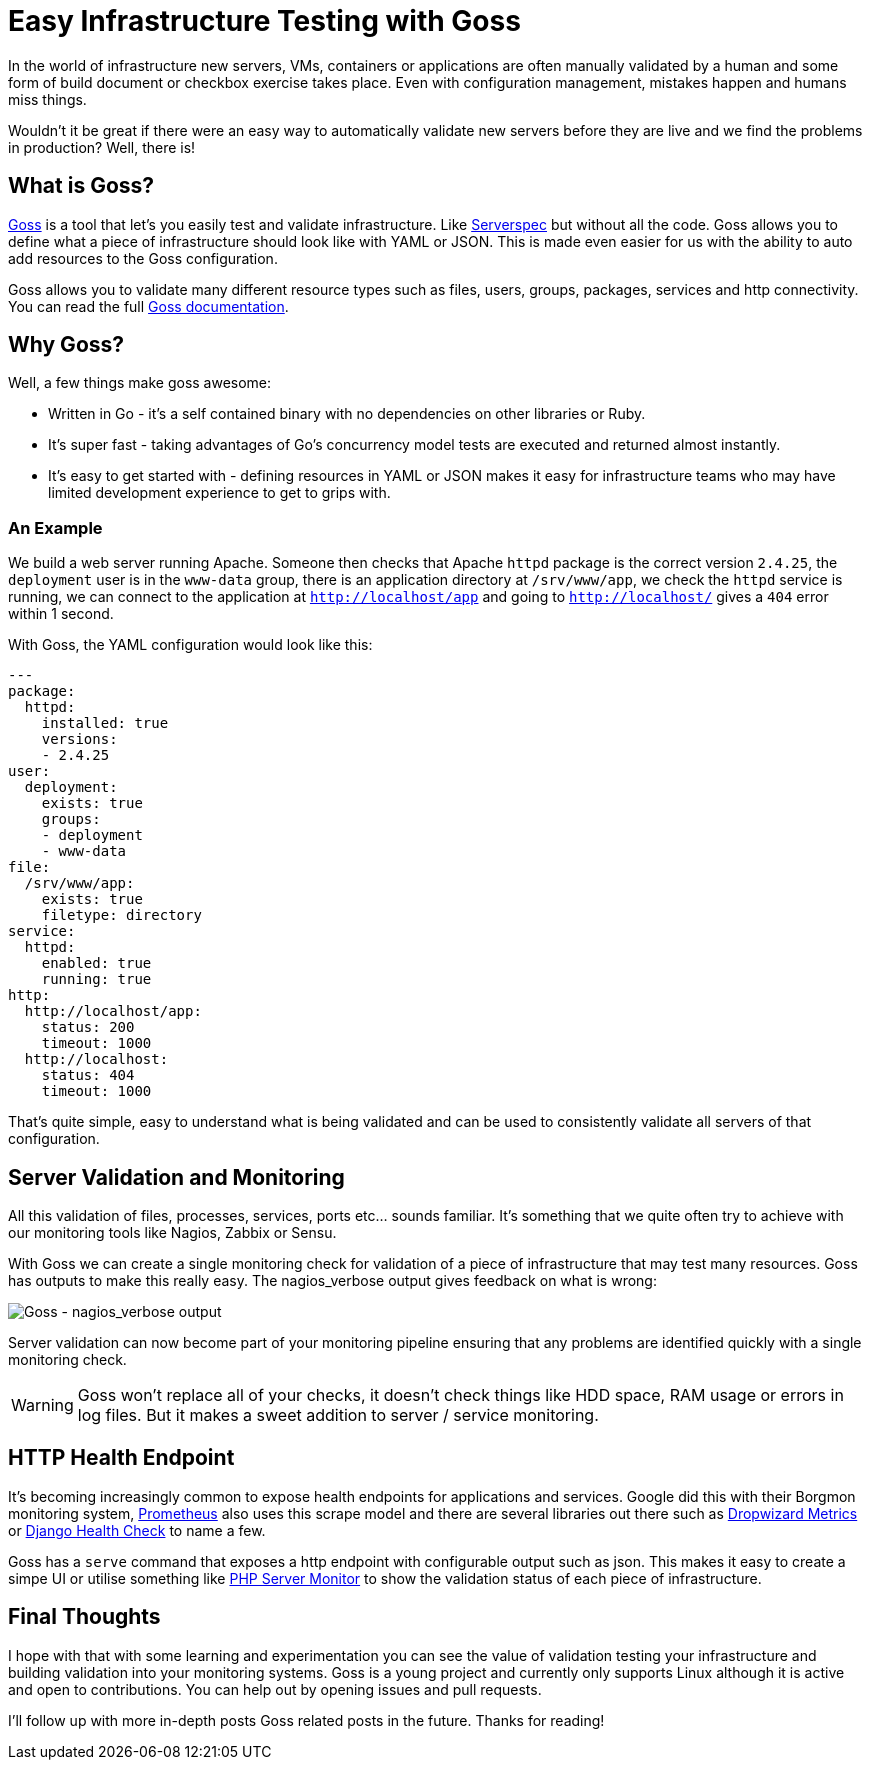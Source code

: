 = Easy Infrastructure Testing with Goss
:hp-tags: Configuration Management, Testing, Security, Monitoring, goss
:hp-image: /images/covers/cover-01.jpg


In the world of infrastructure new servers, VMs, containers or applications are often manually validated by a human and some form of build document or checkbox exercise takes place. Even with configuration management, mistakes happen and humans miss things.

Wouldn't it be great if there were an easy way to automatically validate new servers before they are live and we find the problems in production? Well, there is!

== What is Goss?
https://github.com/aelsabbahy/goss[Goss] is a tool that let's you easily test and validate infrastructure. Like http://serverspec.org/[Serverspec] but without all the code. Goss allows you to define what a piece of infrastructure should look like with YAML or JSON. This is made even easier for us with the ability to auto add resources to the Goss configuration.

Goss allows you to validate many different resource types such as files, users, groups, packages, services and http connectivity. You can read the full https://github.com/aelsabbahy/goss/blob/master/docs/manual.md#available-tests[Goss documentation].

== Why Goss? 
Well, a few things make goss awesome: 

* Written in Go - it's a self contained binary with no dependencies on other libraries or Ruby. 
* It's super fast - taking advantages of Go's concurrency model tests are executed and returned almost instantly.
* It's easy to get started with - defining resources in YAML or JSON makes it easy for infrastructure teams who may have limited development experience to get to grips with.

=== An Example
We build a web server running Apache. Someone then checks that Apache `httpd` package is the correct version `2.4.25`, the `deployment` user is in the `www-data` group, there is an application directory at `/srv/www/app`, we check the `httpd` service is running, we can connect to the application at `http://localhost/app` and going to `http://localhost/` gives a `404` error within 1 second.

With Goss, the YAML configuration would look like this:

```yaml
---
package:
  httpd:
    installed: true
    versions:
    - 2.4.25
user:
  deployment:
    exists: true
    groups:
    - deployment
    - www-data
file:
  /srv/www/app:
    exists: true
    filetype: directory
service: 
  httpd:
    enabled: true
    running: true
http:
  http://localhost/app:
    status: 200
    timeout: 1000
  http://localhost:
    status: 404
    timeout: 1000    
```

That's quite simple, easy to understand what is being validated and can be used to consistently validate all servers of that configuration.

== Server Validation and Monitoring
All this validation of files, processes, services, ports etc... sounds familiar. It's something that we quite often try to achieve with our monitoring tools like Nagios, Zabbix or Sensu.

With Goss we can create a single monitoring check for validation of a piece of infrastructure that may test many resources. Goss has outputs to make this really easy. The nagios_verbose output gives feedback on what is wrong:

image::https://cloud.githubusercontent.com/assets/1253072/18037748/76f65a32-6d83-11e6-9aba-bceabb8430a3.png[Goss - nagios_verbose output]

Server validation can now become part of your monitoring pipeline ensuring that any problems are identified quickly with a single monitoring check.

WARNING: Goss won't replace all of your checks, it doesn't check things like HDD space, RAM usage or errors in log files. But it makes a sweet addition to server / service monitoring.

== HTTP Health Endpoint
It's becoming increasingly common to expose health endpoints for applications and services. Google did this with their Borgmon monitoring system, https://prometheus.io/[Prometheus] also uses this scrape model and there are several libraries out there such as http://metrics.dropwizard.io/3.1.0/[Dropwizard Metrics] or http://blog.kristian.io/django-health-check/[Django Health Check] to name a few. 

Goss has a `serve` command that exposes a http endpoint with configurable output such as json. This makes it easy to create a simpe UI or utilise something like https://www.phpservermonitor.org/[PHP Server Monitor] to show the validation status of each piece of infrastructure.

== Final Thoughts

I hope with that with some learning and experimentation you can see the value of validation testing your infrastructure and building validation into your monitoring systems. Goss is a young project and currently only supports Linux although it is active and open to contributions. You can help out by opening issues and pull requests.

I'll follow up with more in-depth posts Goss related posts in the future. Thanks for reading!
